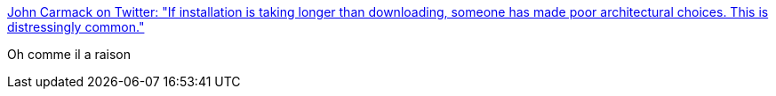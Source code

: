 :jbake-type: post
:jbake-status: published
:jbake-title: John Carmack on Twitter: "If installation is taking longer than downloading, someone has made poor architectural choices. This is distressingly common."
:jbake-tags: citation,programming,installation,_mois_déc.,_année_2016
:jbake-date: 2016-12-29
:jbake-depth: ../
:jbake-uri: shaarli/1482992986000.adoc
:jbake-source: https://nicolas-delsaux.hd.free.fr/Shaarli?searchterm=https%3A%2F%2Ftwitter.com%2FID_AA_Carmack%2Fstatus%2F813873357607211009&searchtags=citation+programming+installation+_mois_d%C3%A9c.+_ann%C3%A9e_2016
:jbake-style: shaarli

https://twitter.com/ID_AA_Carmack/status/813873357607211009[John Carmack on Twitter: "If installation is taking longer than downloading, someone has made poor architectural choices. This is distressingly common."]

Oh comme il a raison
